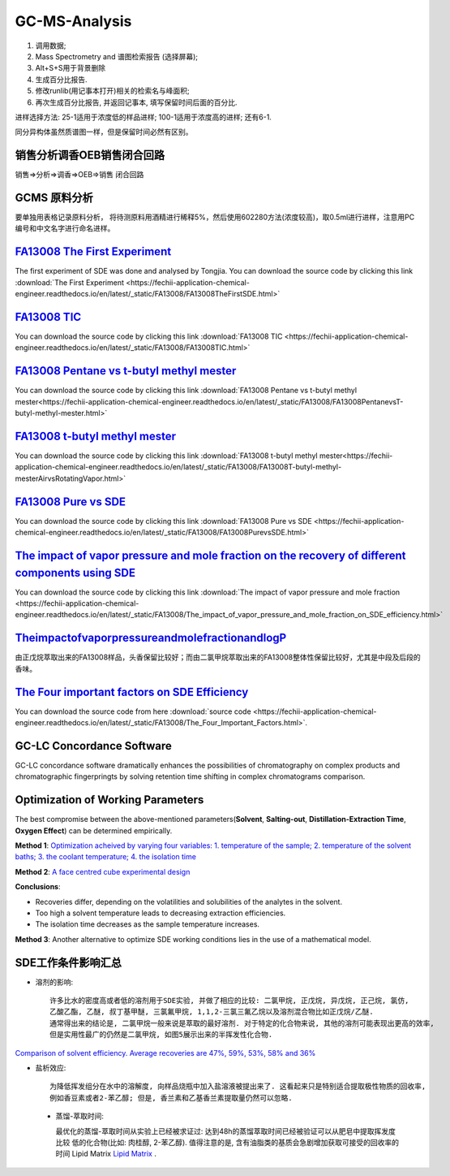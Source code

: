 GC-MS-Analysis
===============

1. 调用数据;
2. Mass Spectrometry and 谱图检索报告 (选择屏幕);
3. Alt+S+S用于背景删除
4. 生成百分比报告.
5. 修改runlib(用记事本打开)相关的检索名与峰面积;
6. 再次生成百分比报告, 并返回记事本, 填写保留时间后面的百分比.

.. raw:: html
   :file: GC-MS-Analysis-1.html
   
.. raw:: html
   :file: GC-MS-Analysis-2.html

.. raw:: html
   :file: GC-MS-Analysis-3.html


.. raw:: html
   :file: GC-MS-Analysis-5.html

进样选择方法: 25-1适用于浓度低的样品进样; 100-1适用于浓度高的进样; 还有6-1.

同分异构体虽然质谱图一样，但是保留时间必然有区别。

销售分析调香OEB销售闭合回路
-------------------------

销售=>分析=>调香=>OEB=>销售 闭合回路

GCMS 原料分析
---------------

要单独用表格记录原料分析， 将待测原料用酒精进行稀释5%，然后使用602280方法(浓度较高)，取0.5ml进行进样，注意用PC编号和中文名字进行命名进样。

`FA13008 The First Experiment <https://fechii-application-chemical-engineer.readthedocs.io/en/latest/_static/FA13008/FA13008TheFirstSDE.html>`_
------------------------------

The first experiment of SDE was done and analysed by Tongjia. You can download the source code by clicking this link  :download:`The First Experiment <https://fechii-application-chemical-engineer.readthedocs.io/en/latest/_static/FA13008/FA13008TheFirstSDE.html>`

`FA13008 TIC <https://fechii-application-chemical-engineer.readthedocs.io/en/latest/_static/FA13008/FA13008TIC.html>`_
----------------

You can download the source code by clicking this link  :download:`FA13008 TIC <https://fechii-application-chemical-engineer.readthedocs.io/en/latest/_static/FA13008/FA13008TIC.html>`


`FA13008 Pentane vs t-butyl methyl mester <https://fechii-application-chemical-engineer.readthedocs.io/en/latest/_static/FA13008/FA13008PentanevsT-butyl-methyl-mester.html>`_
--------------------------

You can download the source code by clicking this link  :download:`FA13008 Pentane vs t-butyl methyl mester<https://fechii-application-chemical-engineer.readthedocs.io/en/latest/_static/FA13008/FA13008PentanevsT-butyl-methyl-mester.html>`

`FA13008 t-butyl methyl mester <https://fechii-application-chemical-engineer.readthedocs.io/en/latest/_static/FA13008/FA13008T-butyl-methyl-mesterAirvsRotatingVapor.html>`_
-------------------------

You can download the source code by clicking this link  :download:`FA13008 t-butyl methyl mester<https://fechii-application-chemical-engineer.readthedocs.io/en/latest/_static/FA13008/FA13008T-butyl-methyl-mesterAirvsRotatingVapor.html>`

`FA13008 Pure vs SDE <https://fechii-application-chemical-engineer.readthedocs.io/en/latest/_static/FA13008/FA13008PurevsSDE.html>`_
-------------------------------

You can download the source code by clicking this link  :download:`FA13008 Pure vs SDE <https://fechii-application-chemical-engineer.readthedocs.io/en/latest/_static/FA13008/FA13008PurevsSDE.html>`

`The impact of vapor pressure and mole fraction on the recovery of different components using SDE <https://fechii-application-chemical-engineer.readthedocs.io/en/latest/_static/FA13008/The_impact_of_vapor_pressure_and_mole_fraction_on_SDE_efficiency.html>`_
--------------------------------------------------

You can download the source code by clicking this link  :download:`The impact of vapor pressure and mole fraction <https://fechii-application-chemical-engineer.readthedocs.io/en/latest/_static/FA13008/The_impact_of_vapor_pressure_and_mole_fraction_on_SDE_efficiency.html>`

`TheimpactofvaporpressureandmolefractionandlogP <https://fechii-application-chemical-engineer.readthedocs.io/en/latest/_static/FA13008/The_impact_of_vapor_pressure_and_mole_fraction_and_logP_on_SDE_efficiency.html>`_
----------------------------------------------

由正戊烷萃取出来的FA13008样品，头香保留比较好；而由二氯甲烷萃取出来的FA13008整体性保留比较好，尤其是中段及后段的香味。

`The Four important factors on SDE Efficiency <https://fechii-application-chemical-engineer.readthedocs.io/en/latest/_static/FA13008/The_Four_Important_Factors.html>`_
------------------------------------

You can download the source code from here :download:`source code <https://fechii-application-chemical-engineer.readthedocs.io/en/latest/_static/FA13008/The_Four_Important_Factors.html>`.


GC-LC Concordance Software
--------------------------

GC-LC concordance software dramatically enhances the possibilities of chromatography on complex products and chromatographic fingerpringts by solving retention time shifting in complex chromatograms comparison.

Optimization of Working Parameters
------------------------------------

The best compromise between the above-mentioned parameters(:strong:`Solvent`, :strong:`Salting-out`, :strong:`Distillation-Extraction Time`, :strong:`Oxygen Effect`) can be determined empirically. 

:strong:`Method 1`:  `Optimization acheived by varying four variables: 1. temperature of the sample; 2. temperature of the solvent baths; 3. the coolant temperature; 4. the isolation time <https://www.sci-hub.ren/10.1016/0021-9673(93)80009-w>`_ 

:strong:`Method 2`: `A face centred cube experimental design <https://www.sci-hub.ren/10.1016/s0003-2670(98)00861-7>`_

:strong:`Conclusions`:

- Recoveries differ, depending on the volatilities and solubilities of the analytes in the solvent.

- Too high a solvent temperature leads to decreasing extraction efficiencies.

- The isolation time decreases as the sample temperature increases.

:strong:`Method 3`: Another alternative to optimize SDE working conditions lies in the use of a mathematical model.

SDE工作条件影响汇总
--------------------

- 溶剂的影响::
   
   许多比水的密度高或者低的溶剂用于SDE实验, 并做了相应的比较: 二氯甲烷, 正戊烷, 异戊烷, 正己烷, 氯仿, 
   乙酸乙酯, 乙醚, 叔丁基甲醚, 三氯氟甲烷, 1,1,2-三氯三氟乙烷以及溶剂混合物比如正戊烷/乙醚. 
   通常得出来的结论是, 二氯甲烷一般来说是萃取的最好溶剂. 对于特定的化合物来说, 其他的溶剂可能表现出更高的效率, 
   但是实用性最广的仍然是二氯甲烷, 如图5展示出来的半挥发性化合物. 
   

`Comparison of solvent efficiency. Average recoveries are 47%, 59%, 53%, 58% and 36% <https://fechii-application-chemical-engineer.readthedocs.io/en/latest/_static/FA13008/solvent_choice.html>`_


- 盐析效应::
   
   为降低挥发组分在水中的溶解度, 向样品烧瓶中加入盐溶液被提出来了. 这看起来只是特别适合提取极性物质的回收率, 
   例如香豆素或者2-苯乙醇; 但是, 香兰素和乙基香兰素提取量仍然可以忽略.
   
 - 蒸馏-萃取时间::
 
   最优化的蒸馏-萃取时间从实验上已经被求证过: 达到48h的蒸馏萃取时间已经被验证可以从肥皂中提取挥发度比较
   低的化合物(比如: 肉桂醇, 2-苯乙醇). 值得注意的是, 含有油脂类的基质会急剧增加获取可接受的回收率的时间 Lipid Matrix `Lipid Matrix <https://www.sci-hub.ren/10.1271/bbb1961.47.2933>`_ .
   
   
   

